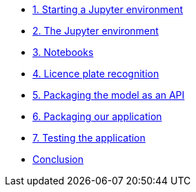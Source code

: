 * xref:01-start-jupyter.adoc[1. Starting a Jupyter environment]
* xref:02-jupyter-env.adoc[2. The Jupyter environment]
* xref:03-notebooks.adoc[3. Notebooks]
* xref:04-lp-recognition.adoc[4. Licence plate recognition]
* xref:05-model-api.adoc[5. Packaging the model as an API]
* xref:06-packaging-app.adoc[6. Packaging our application]
* xref:07-testing-app.adoc[7. Testing the application]
* xref:08-conclusion.adoc[Conclusion]